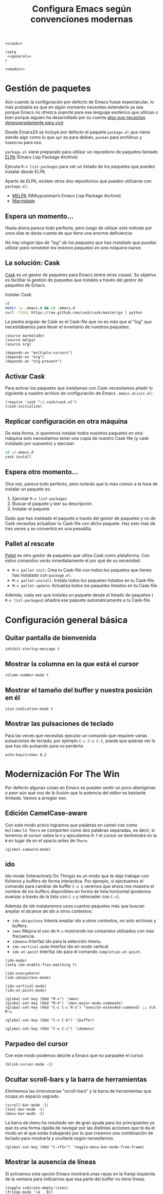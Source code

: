 #+TITLE: Configura Emacs según convenciones modernas
#+BEGIN_SRC elisp :tangle ~/.emacs.d/init.el :noweb yes
  <<cask>>

  (setq
   <<general>>
  )

  <<modos>>
#+END_SRC

* Gestión de paquetes
Aún cuando la configuración por defecto de Emacs fuese expectacular, lo más probable
es que en algún momento necesites extenderla ya sea porque Emacs no ofrezca soporte
para ese lenguaje esotérico que utilizas o bien porque alguien ha desarrollado por
su cuenta [[https://github.com/vibhavp/emacs-xkcd][algo que necesitas desesperadamente para vivir]].

Desde Emacs24 se incluye por defecto el paquete =package.el= que viene siendo algo
como lo que =apt= es para debian, =pacman= para archlinux y =homebrew= para osx.

=package.el= viene preparado para utilizar un repositorio de paquetes llamado
[[http://elpa.gnu.org/][ELPA]] (Emacs Lisp Package Archive).

Ejecuta =M-x list-packages= para ver un listado de los paquetes que puedes instalar
desde ELPA.

Aparte de ELPA, existen otros dos repositorios que pueden utilizarse con =package.el=:
- [[http://melpa.milkbox.net/#/][MELPA]] (Milkypostman’s Emacs Lisp Package Archive)
- [[http://marmalade-repo.org/][Marmalade]]

** Espera un momento...
Hasta ahora parece todo perfecto, pero luego de utilizar este método por unos días
te darás cuenta de que tiene una enorme deficiencia:

/No hay ningún tipo de "log" de los paquetes que has instalado que puedas utilizar
para reinstalar los mismos paquetes en una máquina nueva./

** La solución: Cask
[[http://cask.github.io/][Cask]] es un gestor de paquetes para Emacs (entre otras cosas).
Su objetivo es facilitar la gestión de paquetes que instales a través del gestor
de paquetes de Emacs.

Instalar Cask:
#+BEGIN_SRC sh
  cd
  mkdir -p .emacs.d && cd .emacs.d
  curl -fsSkL https://raw.github.com/cask/cask/master/go | python
#+END_SRC

La piedra angular de Cask es el Cask-file que no es más que el "log" que necesitábamos
para llevar el inventario de nuestros paquetes:

#+BEGIN_SRC elisp :tangle ~/.emacs.d/Cask :mkdirp yes
(source marmalade)
(source melpa)
(source org)

(depends-on "multiple-cursors")
(depends-on "org")
(depends-on "org-present")
#+END_SRC

** Activar Cask
:PROPERTIES:
:noweb-ref: cask
:END:

Para activar los paquetes que instalamos con Cask necesitamos añadir lo siguiente
a nuestro archivo de configuración de Emacs =.emacs.d/init.el=:

#+BEGIN_SRC elisp
(require 'cask "~/.cask/cask.el")
(cask-initialize)
#+END_SRC

** Replicar configuración en otra máquina
De esta forma, si queremos instalar todos nuestros paquetes en otra máquina solo necesitamos tener una copia de nuestro Cask-file (y cask instalado por supuesto)
y ejecutar:

#+BEGIN_SRC sh
cd ~/.emacs.d
cask install
#+END_SRC

** Espera otro momento...
Otra vez, parece todo perfecto, pero notarás que lo más común a la hora de instalar
un paquete es:
1. Ejecutar ~M-x list-packages~
2. Buscar el paquete y leer su descripción
3. Instalar el paquete

Dado que has instalado el paquete a través del gestor de paquetes y no de Cask
necesitas actualizar tu Cask-file con dicho paquete. Haz esto más de tres veces
y se convertirá en una pesadilla.

** Pallet al rescate
[[https://github.com/rdallasgray/pallet][Pallet]] es otro gestor de paquetes que utilza Cask como plataforma.
Con estos comandos verás inmediatamente el por qué de su necesidad:
- ~M-x pallet-init~: Crea tu Cask-file con todos los paquetes que tienes has
  instalado con =package.el=.
- ~M-x pallet-install~: Instala todos los paquetes listados en tu Cask-file.
- ~M-x pallet-update~: Actualiza todos los paquetes listados en tu Cask-file.

Además, cada vez que instales un paquete desde el listado de paquetes (
~M-x list-packages~) añadirá ese paquete automáticamente a tu Cask-file.

* Configuración general básica
:PROPERTIES:
:noweb-ref: general
:END:

** Quitar pantalla de bienvenida
#+BEGIN_SRC elisp
  inhibit-startup-message t
#+END_SRC

** Mostrar la columna en la que está el cursor
#+BEGIN_SRC elisp
  column-number-mode t
#+END_SRC

** Mostrar el tamaño del buffer y nuestra posición en él
#+BEGIN_SRC elisp
  size-indication-mode t
#+END_SRC

** Mostrar las pulsaciones de teclado
Para las veces que necesitas ejecutar un comando que requiere varias
pulsaciones de teclado, por ejemplo =C-c C-v C-t=, puede que quieras
ver lo que has ido pulsando para no perderte.

#+BEGIN_SRC elisp
  echo-keystrokes 0.2
#+END_SRC

* Modernización For The Win
:PROPERTIES:
:noweb-ref: modos
:END:

Por defecto algunas cosas en Emacs se pueden sentir un poco alienígenas o peor aún que
nos de la ilusión que la potencia del editor es bastante limitada. Vamos a arreglar eso.

** Edición CamelCase-aware
Con este modo activo logramos que palabras en camel-cse como ~HelloWorld There~
se comporten como dos palabras separadas, es decir, si tenemos el cursor
sobre la ~H~ y ejecutamos ~M-f~ el cursor se dentrendrá en la ~W~ en lugar
de en el spacio antes de ~There~.

#+BEGIN_SRC elisp
  (global-subword-mode)
#+END_SRC

** ido
ido-mode (Interactively Do Things) es un modo que te deja trabajar con ficheros y buffers
de forma interactiva. Por ejemplo, si ejectuamos el comando para cambiar de buffer ~C-x b~
veremos que ahora nos muestra el nombre de los buffers disponibles en forma de lista
horizontal (podemos avanzar a través de la lista con ~C-s~ y retroceder con ~C-r~).

Además de ido instalaremos unos cuantos paquetes más que buscan ampliar el alcance de ido
a otros contextos:

-  =ido-ubiquitous= Intenta ampliar ido a otros contextos, no solo archivos y buffers.
-  =smex= Mejora el uso de ~M-x~ mostrando los comandos utilizados con más frecuencia.
-  =idomenu= Interfaz ido para la selección imenu.
-  =ido-vertical-mode= Interfaz ido en modo vertical.
-  =ido-at-point= Interfaz ido para el comando ~completion-at-point~.

#+BEGIN_SRC elisp
  (ido-mode)
  (setq ido-enable-flex-matching t)
  
  (ido-everywhere)
  (ido-ubiquitous-mode)
  
  (ido-vertical-mode)
  (ido-at-point-mode)
  
  (global-set-key (kbd "M-x") 'smex)
  (global-set-key (kbd "M-X") 'smex-major-mode-commands)
  (global-set-key (kbd "C-c C-c M-x") 'execute-extended-command) ;; old M-x.
  
  (global-set-key (kbd "C-x C-b") 'ibuffer)
  
  (global-set-key (kbd "C-x C-i") 'idomenu)
#+END_SRC

** Parpadeo del cursor
Con este modo podemos decirle a Emacs que no parpadee el cursor.

#+BEGIN_SRC elisp
  (blink-cursor-mode -1)
#+END_SRC

** Ocultar scroll-bars y la barra de herramientas
Eliminemos las innecesarias "scroll-bars" y la barra de herramientas
que ocupa un espacio sagrado.

#+BEGIN_SRC elisp
  (scroll-bar-mode -1)
  (tool-bar-mode -1)
  (menu-bar-mode -1)
#+END_SRC

La barra de menu ha resultado ser de gran ayuda para los principiantes
ya que es una forma rápida de navegar por las distintas acciones que
te da el modo en el que estás trabajando por lo que creamos una
combinación de teclado para mostrarla y ocultarla según necesitemos.

#+BEGIN_SRC elisp
  (global-set-key (kbd "C-<f5>") 'toggle-menu-bar-mode-from-frame)
#+END_SRC

** Mostrar la ausencia de líneas
Si activamos esta opción Emacs mostrará unas rayas en la franja izquierda de la ventana
para indicarnos que esa parte del buffer no tiene líneas.

#+BEGIN_SRC elisp
  (toggle-indicate-empty-lines)
  (fringe-mode '(4 . 0))
#+END_SRC

** Auto-recargar los ficheros que han sido editados fuera de Emacs
Si tienes un archivo abierto en Emacs y es modificado por una aplicación externa por
defecto el buffer del archivo en Emacs no refleja los cambios hasta que intentes
editarlo. Con este modo activo hacemos que Emacs recargue automáticamente el archivo
al detectar que ha sido modificado.

#+BEGIN_SRC elisp
  (global-auto-revert-mode)
  (setq global-auto-revert-non-file-buffers t)
  (setq auto-revert-verbose nil)
#+END_SRC

** Resaltar los caracteres que constituyen pares
Con este mode activo al posicionar el cursor sobre algún caracter "par", este caracter
y el caracter complementario son resaltados. Caracteres pares son:
- ( y )
- { y }
- [ y ]

#+BEGIN_SRC elisp
  (show-paren-mode)
#+END_SRC

** Acceder a los "Archivos Recientes"
Con =recentf-mode= activo tendremos acceso a ficheros abiertos recientemente en File > Open Recent.

#+BEGIN_SRC elisp
  (recentf-mode)
#+END_SRC

** Cursores múltiples
=multiple-cursors= es un paquete que da soporte a Emacs para cursores
múltiples al estilo SublimeText. [[http://www.youtube.com/watch?v%3DjNa3axo40qM][-demo-]]

#+BEGIN_SRC elisp
  (global-set-key (kbd "C-S-c C-S-c") 'mc/edit-lines)
  (global-set-key (kbd "C->") 'mc/mark-next-like-this)
  (global-set-key (kbd "C-<") 'mc/mark-previous-like-this)
  (global-set-key (kbd "C-M->") 'mc/skip-to-next-like-this)
  (global-set-key (kbd "C-M-<") 'mc/skip-to-previous-like-this)
  (global-set-key (kbd "C-c C-<") 'mc/mark-all-like-this)
#+END_SRC

** Control del cursor
=ace-jump-mode= es un modo que te permite mover el cursor a donde
quieras en cualquiera de las ventanas que tengas abiertas. [[http://emacsrocks.com/e10.html][-demo-]]

#+BEGIN_SRC elisp
  (autoload 'ace-jump-mode "ace-jump-mode")
  (global-set-key (kbd "C-o") 'ace-jump-mode)  
#+END_SRC

** Auto-cerrado de "pares"
Se ha convertido en tendencia en numerosos editores el hecho de
que al abrir un paréntesis por ejemplo, el editor automáticamente
inserte el paréntesis de cierre.

=smartparens= es un modo que intenta llevar esto hasta los extremos
dejándote definir incluso tus propios "pares".

Para activarlo necesitamos lo siguiente:
#+BEGIN_SRC elisp
  (require 'smartparens-config)
  (smartparens-global-mode)
#+END_SRC

Otra cosa muy común sobre todo al editar CSS es que al abrir una
llave y presionar <Intro> el editor nos posicione el cursor en
una línea entre la llave de apertura y la llave de cierre.

Por defecto smartparens no soporta esta funcionalidad pero se la
podemos añadir fácilmente definiendo una función que se encargue
del trabajo sucio.
#+BEGIN_SRC elisp
  (defun create-newline-and-enter-sexp (&rest _ignored)
    "Open a new brace or bracket expression, with relevant newlines and indent. "
    (newline)
    (indent-according-to-mode)
    (forward-line -1)
    (indent-according-to-mode))
  
  (sp-pair "{" nil :post-handlers '((create-newline-and-enter-sexp "RET")))
#+END_SRC

Por último unos ajustes:

Decimos a smartparens no sobresalte todo el texto que escribimos entre
"pares".
#+BEGIN_SRC elisp
  (setq sp-highlight-pair-overlay nil
        sp-highlight-wrap-overlay nil
        sp-highlight-wrap-tag-overlay nil)
#+END_SRC

Definimos dos combinaciones de teclados para:
- =C-]= Para seleccionar todo el texto desde el par que estamos hasta
  el otro hacia adelante.
- =C-[= Para seleccionar todo el texto desde el par que estamos hasta
  el otro hacia atrás.
#+BEGIN_SRC elisp
  (define-key sp-keymap (kbd "C-]") 'sp-select-next-thing-exchange)
  (define-key sp-keymap (kbd "C-[") 'sp-select-previous-thing)
#+END_SRC

Definimos dos combinaciones de teclados para:
- =C-S-a= Para saltar al par de apertura.
- =C-S-e= Para saltar al para de cierre.
#+BEGIN_SRC elisp
  (define-key sp-keymap (kbd "C-S-a") 'sp-beginning-of-sexp)
  (define-key sp-keymap (kbd "C-S-e") 'sp-end-of-sexp)
#+END_SRC

** Selección expandible
=expand-region= es una extensión que nos deja ampliar or reducir una
selección utilizando /unidades semánticas/. [[http://emacsrocks.com/e09.html][-demo-]]

#+BEGIN_SRC elisp
  (autoload 'er/expand-region "expand-region")
  (global-set-key (kbd "C-@") 'er/expand-region)
  (global-set-key (kbd "C-!") 'er/contract-region)
#+END_SRC

** Analizar la sintaxis on-the-fly
=flycheck=

[[file:img/flycheck.png]]

** Soporte para snippets
Yasnippet
** Sexy
pretty-mode
* Soporte para proyectos
:PROPERTIES:
:noweb-ref: modos
:END:
** Pestañas
=tabbar= es un modo que permite ver los buffers que tienes abiertos en
forma de pestañas como en los navegadores web. El comportamiento por
defecto es solo mostrar los buffers con el mismo modo del que estás
editando, es decir, si estás editando un fichero /.org/ verás solo
pestañas de los otros buffers /org/ que tengas.
El comportamiento por defecto se puede cambiar, pero la tendencia en
Emacs es la de ni siquiera mostrar una barra de pestañas y utilizar
/ibuffer/ en su lugar.

Vamos a crear dos combinaciones de teclados para movernos fácilmente
entre las pestañas.

#+BEGIN_SRC elisp
  (require 'tabbar-ruler)
  (global-set-key (kbd "C-{") 'tabbar-backward-tab)
  (global-set-key (kbd "C-}") 'tabbar-forward-tab)
#+END_SRC

Vamos a cambiar el comportamiento por defecto y hacer que tabbar nos
agrupe las pestañas en tres grupos principales:
1. Buffers especiales (Aquellos con ~*~ en el nombre).
2. Buffers del modo =dired= (Aquellos buffers que muestran el sistema
   de ficheros).
3. Todos los demás buffers.

#+BEGIN_SRC elisp
  ;; taken from http://stackoverflow.com/a/3814313/544707
  (defun my-tabbar-buffer-groups ()
    "Return the list of group names the current buffer belongs to.
  This function is a custom function for tabbar-mode's tabbar-buffer-groups.
  This function group all buffers into 3 groups:
  Those Dired, those user buffer, and those emacs buffer.
  Emacs buffer are those starting with “*”."
    (list
     (cond
      ((string-equal "*" (substring (buffer-name) 0 1)) "Special")
      ((eq major-mode 'dired-mode) "Dired")
      (t "User"))))
  
  (setq tabbar-buffer-groups-function 'my-tabbar-buffer-groups)
#+END_SRC

Podemos activar y desactivar las pestañas con ~C-F6~:

#+BEGIN_SRC elisp
  (global-set-key (kbd "C-<f6>") 'tabbar-mode)
#+END_SRC

Por último con ~C-c C-↓~ podemos navegar por los diferentes
grupos de pestañas que tenemos.

** Barra lateral
=speedbar= es un modo que ya viene integrado en Emacs y
que nos da acceso a un navegador de archivos en forma de
barra lateral. Por defecto se muestra a la derecha y con
unas imágenes bastante feas pero la siguiente configuración
lo deja en un estado aceptable.

#+BEGIN_SRC elisp
  (eval-after-load 'sr-speedbar
    '(progn
       (setq speedbar-show-unknown-files t
             speedbar-smart-directory-expand-flag t
             speedbar-directory-button-trim-method 'trim
             speedbar-indentation-width 2
             speedbar-user-imenu-flat t
             speedbar-use-images nil
             sr-speedbar-width 40
             sr-speedbar-width-x 40
             sr-speedbar-auto-refresh nil
             sr-speedbar-skip-other-window-p t
             sr-speedbar-right-side nil)))
#+END_SRC

Por último definamos un atajo de teclado para mostrar y
esconder fácilmente la barra lateral con ~C-<F7>~.

#+BEGIN_SRC elisp
  (global-set-key (kbd "C-<f7>") 'sr-speedbar-toggle) 
#+END_SRC

** Projectile
** Magit
** Terminal
